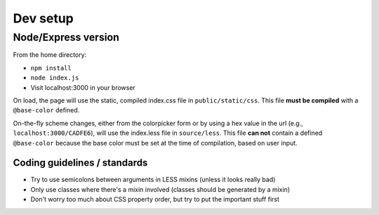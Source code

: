 =========
Dev setup
=========

Node/Express version
---------

From the home directory:

- ``npm install``
- ``node index.js``
- Visit localhost:3000 in your browser

On load, the page will use the static, compiled index.css file in ``public/static/css``. This file **must be compiled** with a ``@base-color`` defined.

On-the-fly scheme changes, either from the colorpicker form or by using a hex value in the url (e.g., ``localhost:3000/CADFE6``), will use the index.less file in ``source/less``. This file **can not** contain a defined ``@base-color`` because the base color must be set at the time of compilation, based on user input.


Coding guidelines / standards
=============================

- Try to use semicolons between arguments in LESS mixins (unless it looks really bad)
- Only use classes where there's a mixin involved (classes should be generated by a mixin)
- Don't worry too much about CSS property order, but try to put the important stuff first
